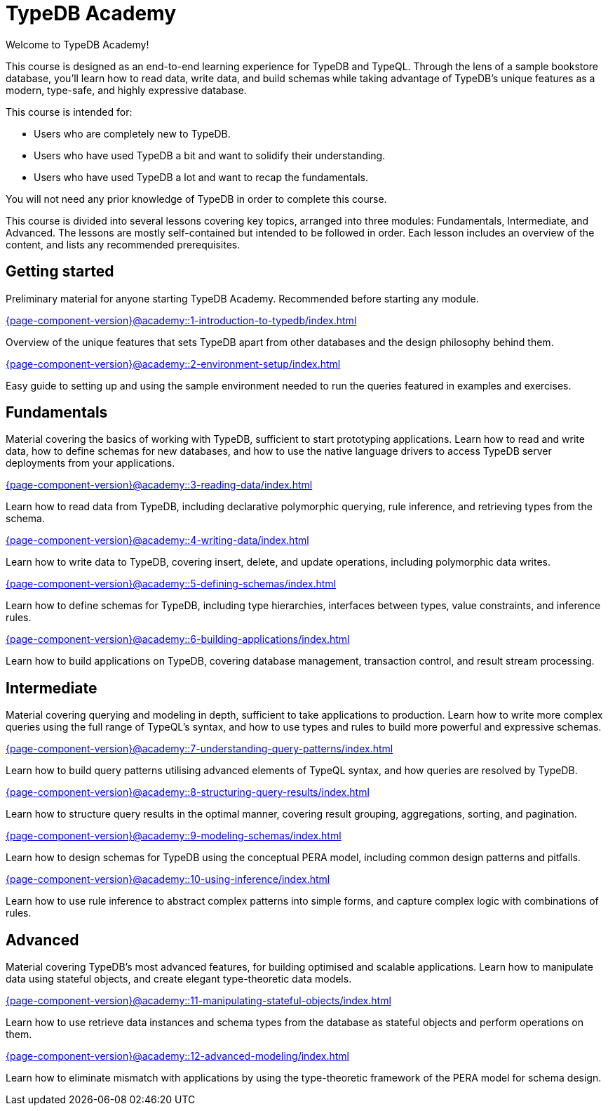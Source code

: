 = TypeDB Academy
:page-aliases: {page-component-version}@academy::overview.adoc
:page-preamble-card: 1

Welcome to TypeDB Academy!

This course is designed as an end-to-end learning experience for TypeDB and TypeQL. Through the lens of a sample bookstore database, you'll learn how to read data, write data, and build schemas while taking advantage of TypeDB's unique features as a modern, type-safe, and highly expressive database.

This course is intended for:

* Users who are completely new to TypeDB.
* Users who have used TypeDB a bit and want to solidify their understanding.
* Users who have used TypeDB a lot and want to recap the fundamentals.

You will not need any prior knowledge of TypeDB in order to complete this course.

This course is divided into several lessons covering key topics, arranged into three modules: Fundamentals, Intermediate, and Advanced. The lessons are mostly self-contained but intended to be followed in order. Each lesson includes an overview of the content, and lists any recommended prerequisites.

== Getting started

Preliminary material for anyone starting TypeDB Academy. Recommended before starting any module.

[cols-2]
--
.xref:{page-component-version}@academy::1-introduction-to-typedb/index.adoc[]
[.clickable]
****
Overview of the unique features that sets TypeDB apart from other databases and the design philosophy behind them.
****

.xref:{page-component-version}@academy::2-environment-setup/index.adoc[]
[.clickable]
****
Easy guide to setting up and using the sample environment needed to run the queries featured in examples and exercises.
****
--

== Fundamentals

Material covering the basics of working with TypeDB, sufficient to start prototyping applications. Learn how to read and write data, how to define schemas for new databases, and how to use the native language drivers to access TypeDB server deployments from your applications.

[cols-2]
--
.xref:{page-component-version}@academy::3-reading-data/index.adoc[]
[.clickable]
****
Learn how to read data from TypeDB, including declarative polymorphic querying, rule inference, and retrieving types from the schema.
****

.xref:{page-component-version}@academy::4-writing-data/index.adoc[]
[.clickable]
****
Learn how to write data to TypeDB, covering insert, delete, and update operations, including polymorphic data writes.
****

.xref:{page-component-version}@academy::5-defining-schemas/index.adoc[]
[.clickable]
****
Learn how to define schemas for TypeDB, including type hierarchies, interfaces between types, value constraints, and inference rules.
****

.xref:{page-component-version}@academy::6-building-applications/index.adoc[]
[.clickable]
****
Learn how to build applications on TypeDB, covering database management, transaction control, and result stream processing.
****
--

== Intermediate

Material covering querying and modeling in depth, sufficient to take applications to production. Learn how to write more complex queries using the full range of TypeQL's syntax, and how to use types and rules to build more powerful and expressive schemas.

[cols-2]
--
.xref:{page-component-version}@academy::7-understanding-query-patterns/index.adoc[]
[.clickable]
****
Learn how to build query patterns utilising advanced elements of TypeQL syntax, and how queries are resolved by TypeDB.
****

.xref:{page-component-version}@academy::8-structuring-query-results/index.adoc[]
[.clickable]
****
Learn how to structure query results in the optimal manner, covering result grouping, aggregations, sorting, and pagination.
****

.xref:{page-component-version}@academy::9-modeling-schemas/index.adoc[]
[.clickable]
****
Learn how to design schemas for TypeDB using the conceptual PERA model, including common design patterns and pitfalls.
****

.xref:{page-component-version}@academy::10-using-inference/index.adoc[]
[.clickable]
****
Learn how to use rule inference to abstract complex patterns into simple forms, and capture complex logic with combinations of rules.
****
--

== Advanced

Material covering TypeDB's most advanced features, for building optimised and scalable applications. Learn how to manipulate data using stateful objects, and create elegant type-theoretic data models.

[cols-2]
--
.xref:{page-component-version}@academy::11-manipulating-stateful-objects/index.adoc[]
[.clickable]
****
Learn how to use retrieve data instances and schema types from the database as stateful objects and perform operations on them.
****

.xref:{page-component-version}@academy::12-advanced-modeling/index.adoc[]
[.clickable]
****
Learn how to eliminate mismatch with applications by using the type-theoretic framework of the PERA model for schema design.
****
--
